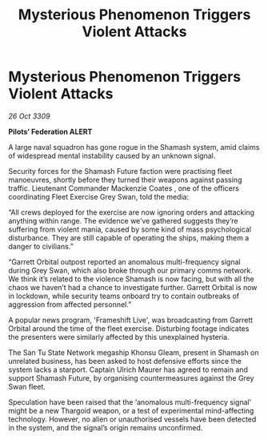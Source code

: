 :PROPERTIES:
:ID:       a112a1e7-9a96-4c19-a384-9932b96c8a82
:END:
#+title: Mysterious Phenomenon Triggers Violent Attacks
#+filetags: :Thargoid:galnet:

* Mysterious Phenomenon Triggers Violent Attacks

/26 Oct 3309/

*Pilots’ Federation ALERT* 

A large naval squadron has gone rogue in the Shamash system, amid claims of widespread mental instability caused by an unknown signal. 

Security forces for the Shamash Future faction were practising fleet manoeuvres, shortly before they turned their weapons against passing traffic. Lieutenant Commander Mackenzie Coates , one of the officers coordinating Fleet Exercise Grey Swan, told the media: 

“All crews deployed for the exercise are now ignoring orders and attacking anything within range. The evidence we’ve gathered suggests they’re suffering from violent mania, caused by some kind of mass psychological disturbance. They are still capable of operating the ships, making them a danger to civilians.” 

“Garrett Orbital outpost reported an anomalous multi-frequency signal during Grey Swan, which also broke through our primary comms network. We think it’s related to the violence Shamash is now facing, but with all the chaos we haven’t had a chance to investigate further. Garrett Orbital is now in lockdown, while security teams onboard try to contain outbreaks of aggression from affected personnel.” 

A popular news program, 'Frameshift Live', was broadcasting from Garrett Orbital around the time of the fleet exercise. Disturbing footage indicates the presenters were similarly affected by this unexplained hysteria. 

The San Tu State Network megaship Khonsu Gleam, present in Shamash on unrelated business, has been asked to host defensive efforts since the system lacks a starport. Captain Ulrich Maurer  has agreed to remain and support Shamash Future, by organising countermeasures against the Grey Swan fleet. 

Speculation have been raised that the ‘anomalous multi-frequency signal’ might be a new Thargoid weapon, or a test of experimental mind-affecting technology. However, no alien or unauthorised vessels have been detected in the system, and the signal’s origin remains unconfirmed.
